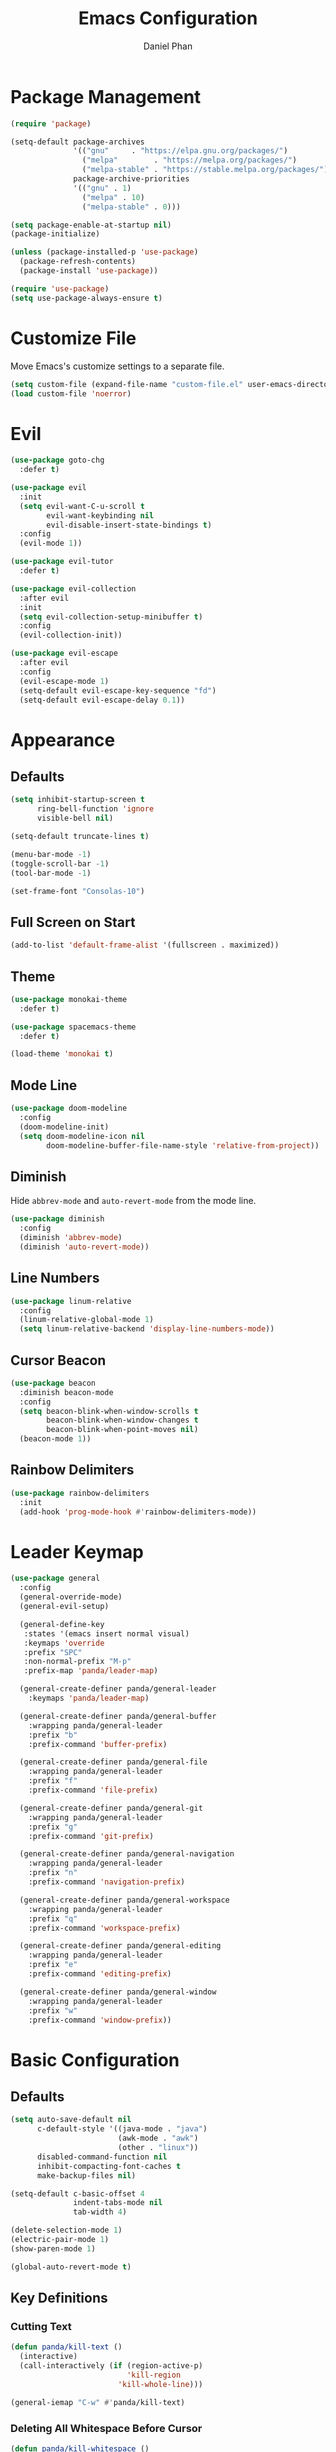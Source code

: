 #+TITLE: Emacs Configuration
#+AUTHOR: Daniel Phan
* Package Management
#+BEGIN_SRC emacs-lisp
  (require 'package)

  (setq-default package-archives
                '(("gnu"     . "https://elpa.gnu.org/packages/")
                  ("melpa"        . "https://melpa.org/packages/")
                  ("melpa-stable" . "https://stable.melpa.org/packages/"))
                package-archive-priorities
                '(("gnu" . 1)
                  ("melpa" . 10)
                  ("melpa-stable" . 0)))

  (setq package-enable-at-startup nil)
  (package-initialize)

  (unless (package-installed-p 'use-package)
    (package-refresh-contents)
    (package-install 'use-package))

  (require 'use-package)
  (setq use-package-always-ensure t)
#+END_SRC
* Customize File
Move Emacs's customize settings to a separate file.
#+BEGIN_SRC emacs-lisp
  (setq custom-file (expand-file-name "custom-file.el" user-emacs-directory))
  (load custom-file 'noerror)
#+END_SRC
* Evil
#+BEGIN_SRC emacs-lisp
  (use-package goto-chg
    :defer t)

  (use-package evil
    :init
    (setq evil-want-C-u-scroll t
          evil-want-keybinding nil
          evil-disable-insert-state-bindings t)
    :config
    (evil-mode 1))

  (use-package evil-tutor
    :defer t)

  (use-package evil-collection
    :after evil
    :init
    (setq evil-collection-setup-minibuffer t)
    :config
    (evil-collection-init))

  (use-package evil-escape
    :after evil
    :config
    (evil-escape-mode 1)
    (setq-default evil-escape-key-sequence "fd")
    (setq-default evil-escape-delay 0.1))
#+END_SRC
* Appearance
** Defaults
#+BEGIN_SRC emacs-lisp
  (setq inhibit-startup-screen t
        ring-bell-function 'ignore
        visible-bell nil)

  (setq-default truncate-lines t)

  (menu-bar-mode -1)
  (toggle-scroll-bar -1)
  (tool-bar-mode -1)

  (set-frame-font "Consolas-10")
#+END_SRC
** Full Screen on Start
#+BEGIN_SRC emacs-lisp
  (add-to-list 'default-frame-alist '(fullscreen . maximized))
#+END_SRC
** Theme
#+BEGIN_SRC emacs-lisp
  (use-package monokai-theme
    :defer t)

  (use-package spacemacs-theme
    :defer t)

  (load-theme 'monokai t)
#+END_SRC
** Mode Line
#+BEGIN_SRC emacs-lisp
  (use-package doom-modeline
    :config
    (doom-modeline-init)
    (setq doom-modeline-icon nil
          doom-modeline-buffer-file-name-style 'relative-from-project))
#+END_SRC
** Diminish
Hide ~abbrev-mode~ and ~auto-revert-mode~ from the mode line.
#+BEGIN_SRC emacs-lisp
  (use-package diminish
    :config
    (diminish 'abbrev-mode)
    (diminish 'auto-revert-mode))
#+END_SRC
** Line Numbers
#+BEGIN_SRC emacs-lisp
  (use-package linum-relative
    :config
    (linum-relative-global-mode 1)
    (setq linum-relative-backend 'display-line-numbers-mode))
#+END_SRC
** Cursor Beacon
#+BEGIN_SRC emacs-lisp
  (use-package beacon
    :diminish beacon-mode
    :config
    (setq beacon-blink-when-window-scrolls t
          beacon-blink-when-window-changes t
          beacon-blink-when-point-moves nil)
    (beacon-mode 1))
#+END_SRC
** Rainbow Delimiters
#+BEGIN_SRC emacs-lisp
  (use-package rainbow-delimiters
    :init
    (add-hook 'prog-mode-hook #'rainbow-delimiters-mode))
#+END_SRC
* Leader Keymap
#+BEGIN_SRC emacs-lisp
  (use-package general
    :config
    (general-override-mode)
    (general-evil-setup)

    (general-define-key
     :states '(emacs insert normal visual)
     :keymaps 'override
     :prefix "SPC"
     :non-normal-prefix "M-p"
     :prefix-map 'panda/leader-map)

    (general-create-definer panda/general-leader
      :keymaps 'panda/leader-map)

    (general-create-definer panda/general-buffer
      :wrapping panda/general-leader
      :prefix "b"
      :prefix-command 'buffer-prefix)

    (general-create-definer panda/general-file
      :wrapping panda/general-leader
      :prefix "f"
      :prefix-command 'file-prefix)

    (general-create-definer panda/general-git
      :wrapping panda/general-leader
      :prefix "g"
      :prefix-command 'git-prefix)

    (general-create-definer panda/general-navigation
      :wrapping panda/general-leader
      :prefix "n"
      :prefix-command 'navigation-prefix)

    (general-create-definer panda/general-workspace
      :wrapping panda/general-leader
      :prefix "q"
      :prefix-command 'workspace-prefix)

    (general-create-definer panda/general-editing
      :wrapping panda/general-leader
      :prefix "e"
      :prefix-command 'editing-prefix)

    (general-create-definer panda/general-window
      :wrapping panda/general-leader
      :prefix "w"
      :prefix-command 'window-prefix))
#+END_SRC
* Basic Configuration
** Defaults
#+BEGIN_SRC emacs-lisp
  (setq auto-save-default nil
        c-default-style '((java-mode . "java")
                          (awk-mode . "awk")
                          (other . "linux"))
        disabled-command-function nil
        inhibit-compacting-font-caches t
        make-backup-files nil)

  (setq-default c-basic-offset 4
                indent-tabs-mode nil
                tab-width 4)

  (delete-selection-mode 1)
  (electric-pair-mode 1)
  (show-paren-mode 1)

  (global-auto-revert-mode t)
#+END_SRC
** Key Definitions
*** Cutting Text
#+BEGIN_SRC emacs-lisp
  (defun panda/kill-text ()
    (interactive)
    (call-interactively (if (region-active-p)
                            'kill-region
                          'kill-whole-line)))

  (general-iemap "C-w" #'panda/kill-text)
#+END_SRC
*** Deleting All Whitespace Before Cursor
#+BEGIN_SRC emacs-lisp
  (defun panda/kill-whitespace ()
    (interactive)
    (while (string-match (char-to-string (char-before)) " \r\n\t")
      (call-interactively 'delete-backward-char)))

  (general-iemap "M-DEL" #'panda/kill-whitespace)
#+END_SRC
*** Keybind Help
#+BEGIN_SRC emacs-lisp
  (use-package which-key
    :diminish which-key-mode
    :config
    (setq which-key-popup-type 'side-window
          which-key-side-window-location 'bottom
          which-key-idle-delay 1.0)
    (which-key-mode 1))
#+END_SRC
** Constants
*** Colors
Colors that look nice with Monokai.
#+BEGIN_SRC emacs-lisp
  (defconst panda/neon-green "#39FF14")
  (defconst panda/light-blue "#67C8FF")
  (defconst panda/deep-saffron "#FF9933")
#+END_SRC
* Miscellaneous Packages
#+BEGIN_SRC emacs-lisp
  (use-package esup
    :defer t)

  (use-package fireplace
    :defer t)

  (use-package hydra
    :defer t)

  (use-package pacmacs
    :defer t)
#+END_SRC
* Global Packages
** Multi-Purpose
*** Ivy / Counsel / Swiper
~flx~ and ~smex~ give better regex sorting and completion sorting, respectively.

Dependencies:
- [[https://github.com/BurntSushi/ripgrep][ripgrep]]
#+BEGIN_SRC emacs-lisp
  (use-package flx
    :defer t)

  (use-package smex
    :defer t)

  (use-package ivy
    :diminish ivy-mode
    :demand t
    :general
    (panda/general-leader "s" 'swiper)
    (general-iemap
      "C-s" 'swiper
      "C-r" 'ivy-resume)
    (panda/general-buffer
      "b" 'ivy-switch-buffer
      "k" 'kill-buffer)
    (general-iemap
      :keymaps 'ivy-minibuffer-map
      "<return>" 'ivy-alt-done)
    :config
    (ivy-mode 1)
    (setq ivy-wrap t
          ivy-re-builders-alist '((swiper . ivy--regex-plus)
                                  (t . ivy--regex-fuzzy))
          confirm-nonexistent-file-or-buffer t
          ivy-count-format "(%d/%d) ")
    (set-face-attribute 'ivy-minibuffer-match-face-2 nil
                        :foreground panda/neon-green
                        :weight 'bold)
    (set-face-attribute 'ivy-minibuffer-match-face-3 nil
                        :foreground panda/light-blue
                        :weight 'bold)
    (set-face-attribute 'ivy-minibuffer-match-face-4 nil
                        :foreground panda/deep-saffron
                        :weight 'bold)
    (set-face-attribute 'ivy-confirm-face nil
                        :foreground panda/neon-green))

  (use-package counsel
    :demand t
    :general
    (panda/general-file
      "f" 'counsel-find-file)
    (panda/general-navigation
      "r" 'counsel-rg)
    (panda/general-editing
      "p" 'counsel-yank-pop)
    :config
    (counsel-mode 1))
#+END_SRC
*** Crux
Miscellaneous functions.
#+BEGIN_SRC emacs-lisp
  (use-package crux
    :general
    (panda/general-file
      "c" 'crux-copy-file-preserve-attributes
      "d" 'crux-delete-file-and-buffer
      "i" 'crux-find-user-init-file
      "r" 'crux-rename-file-and-buffer)
    (panda/general-editing
      "e" 'crux-eval-and-replace)
    (panda/general-window
      "t" 'crux-transpose-windows))
#+END_SRC
** Buffer
Empty for now.
** Debugging
Call ~M-x load-library~ on ~realgud~ to load the package.
Use ~realgud:<debugger-name>~ to run the debugger.
#+BEGIN_SRC emacs-lisp
  (use-package realgud
    :defer t)
#+END_SRC
** Editing
*** Anzu
Better find-and-replace.
#+BEGIN_SRC emacs-lisp
  (use-package anzu
    :general
    (panda/general-editing "r" 'anzu-query-replace)
    :config
    (global-anzu-mode t))
#+END_SRC
*** Corral
Move braces, brackets, and parentheses.
#+BEGIN_SRC emacs-lisp
  (use-package corral
    :general
    (panda/general-editing "b" 'hydra-corral/body)
    :config
    (defhydra hydra-corral (:hint nil :color pink)
      "
  corral
  [_{_]: braces backward         [_}_]: braces forward
  [_[_]: brackets backward       [_]_]: brackets forward
  [_(_]: parentheses backward    [_)_]: parentheses forward
  [_/_]: cancel"
        ("{" corral-braces-backward)
        ("}" corral-braces-forward)
        ("[" corral-brackets-backward)
        ("]" corral-brackets-forward)
        ("(" corral-parentheses-backward)
        (")" corral-parentheses-forward)
        ("/" (message "Abort") :color blue)))
#+END_SRC
*** Expand Region
Expand selected region.
#+BEGIN_SRC emacs-lisp
  (use-package expand-region
    :general
    (general-iemap "C-;" 'er/expand-region)
    (general-vmap ";" 'er/expand-region))
#+END_SRC
*** Multiple Cursors
#+BEGIN_SRC emacs-lisp
  (use-package multiple-cursors
    :general
    (panda/general-editing "m" 'hydra-multiple-cursors/body)
    :config
    (defhydra hydra-multiple-cursors (:hint nil :color pink)
      "
  multiple-cursors
  [_p_]: mc/mark-previous-like-this    [_n_]: mc/mark-next-like-this
  [_l_]: mc/edit-lines                 [_a_]: mc/mark-all-like-this
  [_/_]: cancel"
        ("p" mc/mark-previous-like-this)
        ("n" mc/mark-next-like-this)
        ("l" mc/edit-lines :color blue)
        ("a" mc/mark-all-like-this :color blue)
        ("/" (message "Abort") :color blue)))
#+END_SRC
*** Undo Tree
Linear undo and redo.
#+BEGIN_SRC emacs-lisp
  (use-package undo-tree
    :demand t
    :general
    (general-iemap
      :keymaps 'origami-mode-map
      "C-." 'undo-tree-redo
      "C-?" nil)
    (panda/general-editing
     "u" 'undo-tree-visualize)
    :config
    (global-undo-tree-mode))
#+END_SRC
** File
Empty for now.
** Git
*** Magit
Git interface.

Dependencies:
- [[https://git-scm.com/downloads][git]]
#+BEGIN_SRC emacs-lisp
  (use-package magit
    :general
    (panda/general-git "g" 'magit-status)
    :config
    (setq magit-auto-revert-mode nil))
#+END_SRC
*** Git Timemachine
Walk through git history.

Dependencies:
- [[https://git-scm.com/downloads][git]]
#+BEGIN_SRC emacs-lisp
  (use-package git-timemachine
    :general
    (panda/general-git "t" 'git-timemachine))
#+END_SRC
** Navigation
*** Avy
Jump to a word on the screen.
#+BEGIN_SRC emacs-lisp
  (use-package avy
    :general
    (panda/general-leader
      "SPC" 'avy-goto-word-1)
    :config
    (set-face-attribute 'avy-lead-face nil
                        :foreground panda/neon-green
                        :background (face-attribute 'default :background)
                        :weight 'bold)
    (set-face-attribute 'avy-lead-face-0 nil
                        :foreground panda/light-blue
                        :background (face-attribute 'default :background)
                        :weight 'bold)
    (set-face-attribute 'avy-lead-face-2 nil
                        :foreground panda/deep-saffron
                        :background (face-attribute 'default :background)
                        :weight 'bold)
    (setq avy-background t))
#+END_SRC
*** IMenu
Jump between definitions.
#+BEGIN_SRC emacs-lisp
  (use-package imenu
    :defer t
    :general
    (panda/general-navigation "i" 'imenu)
    :config
    (setq imenu-auto-rescan t))
#+END_SRC
*** Neotree
Navigate a directory.
#+BEGIN_SRC emacs-lisp
  (use-package neotree
    :after projectile
    :general
    (panda/general-file "t" 'panda/neotree-toggle)
    :config
    (defun panda/neotree-toggle ()
      (interactive)
      (if (get-buffer-window " *NeoTree*" 'visible)
          (neotree-hide)
        (if (projectile-project-p)
            (neotree-dir (projectile-project-root))
          (neotree-show))))
    (setq neo-theme 'arrow
          neo-window-width 30
          neo-window-position 'left))
#+END_SRC
*** Origami
Show, hide, and navigate code blocks.
#+BEGIN_SRC emacs-lisp
  (use-package origami
    :demand t
    :general
    (panda/general-navigation "f" 'hydra-origami/body)
    :config
    (defhydra hydra-origami (:hint nil :color pink)
      "
  origami
  [_p_]: previous fold     [_n_]: next fold
  [_o_]: open fold         [_c_]: close fold         [_t_]: toggle fold         [_s_]: show only fold
  [_O_]: open all folds    [_C_]: close all folds    [_T_]: toggle all folds
  [_r_]: reset             [_/_]: cancel"
        ("p" origami-previous-fold)
        ("n" origami-forward-fold)
        ("o" origami-open-node)
        ("c" origami-close-node)
        ("t" origami-toggle-node)
        ("s" origami-show-only-node)
        ("O" origami-open-all-nodes :color blue)
        ("C" origami-close-all-nodes :color blue)
        ("T" origami-toggle-all-nodes :color blue)
        ("r" origami-reset :color blue)
        ("/" (message "Abort") :color blue))
      (global-origami-mode))
#+END_SRC
** Project
#+BEGIN_SRC emacs-lisp
  (use-package projectile
    :general
    (panda/general-leader
      :prefix "p"
      :prefix-command 'projectile-command-map)
    :config
    (projectile-mode)
    (setq projectile-indexing-method 'alien
          projectile-completion-system 'ivy))
#+END_SRC
** Window
*** Ace Window
Jump quickly between multiple windows.
#+BEGIN_SRC emacs-lisp
  (use-package ace-window
    :general
    (general-iemap "C-x o" 'ace-window)
    (panda/general-window "w" 'ace-window)
    :config
    (set-face-attribute 'aw-leading-char-face nil
                        :foreground panda/neon-green
                        :weight 'bold))
#+END_SRC
*** Eyebrowse
Workspaces.
#+BEGIN_SRC emacs-lisp
  (use-package eyebrowse
    :general
    (panda/general-window
      "0" 'eyebrowse-switch-to-window-config-0
      "1" 'eyebrowse-switch-to-window-config-1
      "2" 'eyebrowse-switch-to-window-config-2
      "3" 'eyebrowse-switch-to-window-config-3
      "4" 'eyebrowse-switch-to-window-config-4
      "5" 'eyebrowse-switch-to-window-config-5
      "6" 'eyebrowse-switch-to-window-config-6
      "7" 'eyebrowse-switch-to-window-config-7
      "8" 'eyebrowse-switch-to-window-config-8
      "9" 'eyebrowse-switch-to-window-config-9)
    :config
    (eyebrowse-mode 1))
#+END_SRC
*** Winner
Undo/redo changes in window configuration.
#+BEGIN_SRC emacs-lisp
  (use-package winner
    :general
    (panda/general-window
      "u" 'winner-undo
      "r" 'winner-redo)
    :config
    (winner-mode t))
#+END_SRC
* Per-Language Packages
** Aggressive Indent
Indents code with every change. Activate with ~aggressive-indent-mode~.
#+BEGIN_SRC emacs-lisp
  (use-package aggressive-indent)
#+END_SRC
** Company
Activate auto-completion with ~company-mode~.

~C-w~ is unbound in ~company-active-map~ because it interferes with ~kill-line~.
#+BEGIN_SRC emacs-lisp
  (use-package company
    :demand t
    :general
    (general-iemap
      :keymaps 'company-active-map
      "<tab>" 'company-complete-selection
      "C-w" nil)
    :config
    (delete 'company-dabbrev company-backends)
    (setq company-dabbrev-code-modes nil
          company-idle-delay 0.1
          company-minimum-prefix-length 1
          company-tooltip-align-annotations t))
#+END_SRC
** Format All
Auto-formats source files on save. Activate with ~format-all-mode~.
#+BEGIN_SRC emacs-lisp
  (use-package format-all)
#+END_SRC
** Flycheck
Linting. Activate with ~flycheck-mode~.
#+BEGIN_SRC emacs-lisp
  (use-package flycheck
    :demand t
    :general
    (panda/general-navigation "e" 'hydra-flycheck/body)
    :config
    (defhydra hydra-flycheck (:hint nil :color pink)
      "
  flycheck
  [_p_]: previous error    [_n_]: next error
  [_/_]: cancel"
      ("p" flycheck-previous-error)
      ("n" flycheck-next-error)
      ("/" (message "Abort") :color blue))
    (setq flycheck-check-syntax-automatically '(mode-enabled save)))
#+END_SRC
** Yasnippet
Code snippets. Activate with ~yas-minor-mode~.
#+BEGIN_SRC emacs-lisp
  (use-package yasnippet
    :demand t
    :general
    (general-iemap
      :keymaps 'yas-minor-mode-map
      "<tab>" 'nil
      "TAB" 'nil
      "S-<tab>" 'yas-expand
      "<backtab>" 'yas-expand)
    (general-iemap
      :keymaps 'yas-keymap
      "S-<tab>" 'nil
      "<backtab>" 'nil)
    :config
    (add-to-list 'yas-snippet-dirs (expand-file-name "snippets" user-emacs-directory))
    (yas-reload-all)
    (setq yas-triggers-in-field t
          yas-indent-line 'auto
          yas-also-auto-indent-first-line t))

  (use-package yasnippet-snippets
    :after yasnippet)

  (use-package ivy-yasnippet
    :after yasnippet
    :general
    (panda/general-editing "s" 'ivy-yasnippet))
#+END_SRC
* Language Modes
** Assembly
Used for GNU Assembler.

Dependencies:
- [[https://github.com/klauspost/asmfmt][asmfmt]]
#+BEGIN_SRC emacs-lisp
  (defun panda/setup-asm-mode ()
    (format-all-mode 1)
    (yas-minor-mode 1)
    (setq indent-tabs-mode t)
    (setq-local tab-always-indent (default-value 'tab-always-indent)))

  (use-package asm-mode
    :defer t
    :config
    (add-hook 'asm-mode-hook #'panda/setup-asm-mode)
    (setq asm-comment-char ?#))
#+END_SRC
** C / C++
Dependencies:
- [[https://releases.llvm.org/download.html][clang]]
- [[https://releases.llvm.org/download.html][libclang]]
- [[https://releases.llvm.org/download.html][clang-format]]
#+BEGIN_SRC emacs-lisp
  (defun panda/setup-c-mode ()
    (aggressive-indent-mode 1)
    (company-mode 1)
    (flycheck-mode 1)
    (yas-minor-mode 1)
    (c-set-style "linux")
    (c-set-offset 'inline-open '0)
    (c-set-offset 'innamespace 0)
    (setq c-basic-offset 4))

  (add-hook 'c-mode-hook #'panda/setup-c-mode)
  (add-hook 'c++-mode-hook #'panda/setup-c-mode)

  (use-package irony
    :defer t
    :init
    (add-hook 'c-mode-hook 'irony-mode)
    (add-hook 'c++-mode-hook 'irony-mode)
    :config
    (defun my-irony-mode-hook ()
      "Set up irony-mode."
      (define-key irony-mode-map [remap completion-at-point]
        'irony-completion-at-point-async)
      (define-key irony-mode-map [remap complete-symbol]
        'irony-completion-at-point-async))
    (add-hook 'irony-mode-hook 'my-irony-mode-hook)
    (add-hook 'irony-mode-hook 'irony-cdb-autosetup-compile-options)
    (when (boundp 'w32-pipe-read-delay)
      (setq w32-pipe-read-delay 0))
    (when (boundp 'w32-pipe-buffer-size)
      (setq irony-server-w32-pipe-buffer-size (* 64 1024))))

  (use-package company-irony
    :after company-irony-c-headers
    :config
    (add-to-list 'company-backends 'company-irony))

  (use-package company-irony-c-headers
    :after irony
    :config
    (add-to-list 'company-backends 'company-irony-c-headers))

  (use-package flycheck-irony
    :after irony
    :config
    (add-hook 'flycheck-mode-hook #'flycheck-irony-setup))

  (use-package clang-format
    :defer t
    :init
    (defun panda/enable-clang-format ()
      (add-hook 'before-save-hook #'clang-format-buffer nil t))
    (add-hook 'c-mode-hook #'panda/enable-clang-format)
    (add-hook 'c++-mode-hook #'panda/enable-clang-format)
    :config
    (setq-default clang-format-style "{ \
  BasedOnStyle: Google, \
  AccessModifierOffset: -4, \
  AlignConsecutiveAssignments: true, \
  AlignConsecutiveDeclarations: true, \
  AlignTrailingComments: true, \
  IndentWidth: 4 \
  }"))
#+END_SRC
** C#
Dependencies:
- [[https://github.com/OmniSharp/omnisharp-roslyn][omnisharp-roslyn server]]
  - can be installed with ~M-x omnisharp-install-server~
#+BEGIN_SRC emacs-lisp
  (defun panda/setup-csharp-mode ()
    (aggressive-indent-mode 1)
    (company-mode 1)
    (flycheck-mode 1)
    (yas-minor-mode 1)
    (add-hook 'before-save-hook #'delete-trailing-whitespace nil t))

  (use-package csharp-mode
    :defer t
    :config
    (add-hook 'csharp-mode-hook #'panda/setup-csharp-mode))

  (use-package omnisharp
    :defer t
    :init
    (add-hook 'csharp-mode-hook #'omnisharp-mode)
    :config
    (add-to-list 'company-backends 'company-omnisharp))
#+END_SRC
** Clojure
#+BEGIN_SRC emacs-lisp
  (defun panda/setup-clojure-mode ()
    (aggressive-indent-mode 1)
    (yas-minor-mode 1)
    (add-hook 'before-save-hook #'delete-trailing-whitespace nil t))

  (use-package clojure-mode
    :defer t
    :config
    (add-hook 'clojure-mode-hook #'panda/setup-clojure-mode))
#+END_SRC
** CMake
#+BEGIN_SRC emacs-lisp
  (defun panda/setup-cmake-mode ()
    (aggressive-indent-mode 1)
    (yas-minor-mode 1)
    (add-hook 'before-save-hook #'delete-trailing-whitespace))

  (use-package cmake-mode
    :defer t
    :config
    (add-hook 'cmake-mode-hook #'panda/setup-cmake-mode))
#+END_SRC
** Common Lisp
Dependencies:
- [[http://www.sbcl.org/platform-table.html][sbcl]]
#+BEGIN_SRC emacs-lisp
  (defun panda/setup-slime-mode ()
    (aggressive-indent-mode 1)
    (yas-minor-mode 1)
    (add-hook 'before-save-hook #'delete-trailing-whitespace nil t))

  (use-package slime
    :defer t
    :config
    (add-hook 'slime-mode-hook #'panda/setup-slime-mode)
    (setq inferior-lisp-program (executable-find "sbcl"))
    (slime-setup '(slime-fancy)))
#+END_SRC
** Emacs Lisp
#+BEGIN_SRC emacs-lisp
  (defun panda/setup-emacs-lisp-mode ()
    (aggressive-indent-mode 1)
    (company-mode 1)
    (format-all-mode 1)
    (yas-minor-mode 1))

  (add-hook 'emacs-lisp-mode-hook #'panda/setup-emacs-lisp-mode)
#+END_SRC
** Git Files
#+BEGIN_SRC emacs-lisp
  (defun panda/setup-gitfiles-mode ()
    (yas-minor-mode 1)
    (add-hook 'before-save-hook #'delete-trailing-whitespace nil t))

  (use-package gitattributes-mode
    :defer t
    :config
    (add-hook 'gitattributes-mode-hook #'panda/setup-gitfiles-mode))

  (use-package gitconfig-mode
    :defer t
    :config
    (add-hook 'gitconfig-mode-hook #'panda/setup-gitfiles-mode))

  (use-package gitignore-mode
    :defer t
    :config
    (add-hook 'gitignore-mode-hook #'panda/setup-gitfiles-mode))
#+END_SRC
** Go
Dependencies:
- [[https://github.com/nsf/gocode][gocode]]
- [[https://golang.org/cmd/gofmt/][gofmt]]
#+BEGIN_SRC emacs-lisp
  (defun panda/setup-go-mode ()
    (aggressive-indent-mode 1)
    (company-mode 1)
    (flycheck-mode 1)
    (format-all-mode 1)
    (yas-minor-mode 1)
    (setq indent-tabs-mode t))

  (use-package go-mode
    :defer t
    :config
    (add-hook 'go-mode-hook #'panda/setup-go-mode))

  (use-package go-eldoc
    :after go-mode
    :config
    (add-hook 'go-mode-hook 'go-eldoc-setup))

  (use-package company-go
    :after go-mode
    :config
    (add-to-list 'company-backends 'company-go))
#+END_SRC
** Haskell
Dependencies:
- [[https://docs.haskellstack.org/en/stable/install_and_upgrade/][stack]]
- [[https://github.com/lspitzner/brittany][brittany]]
#+BEGIN_SRC emacs-lisp
  (defun panda/setup-haskell-mode ()
    (company-mode 1)
    (flycheck-mode 1)
    (format-all-mode 1)
    (yas-minor-mode 1))

  (use-package haskell-mode
    :defer t
    :config
    (add-hook 'haskell-mode-hook #'panda/setup-haskell-mode))

  (use-package intero
    :after haskell-mode
    :init
    (add-hook 'haskell-mode-hook #'intero-mode)
    :config
    (flycheck-add-next-checker 'intero '(info . haskell-hlint)))
#+END_SRC
** HTML / PHP / ASP.NET / Embedded Ruby
#+BEGIN_SRC emacs-lisp
  (defun panda/setup-web-mode ()
    (aggressive-indent-mode 1)
    (yas-minor-mode 1)
    (add-hook 'before-save-hook #'delete-trailing-whitespace nil t))

  (use-package web-mode
    :defer t
    :mode (("\\.php\\'" . web-mode)
           ("\\.as[cp]x\\'" . web-mode)
           ("\\.erb\\'" . web-mode)
           ("\\.html?\\'" . web-mode))
    :config
    (add-hook 'web-mode-hook #'panda/setup-web-mode)
    (setq web-mode-markup-indent-offset 2
          web-mode-style-padding 4
          web-mode-script-padding 4
          web-mode-block-padding 4))
#+END_SRC
** Java
~panda/enable-clang-format~ is defined under the C/C++ section.

Dependencies
- [[https://releases.llvm.org/download.html][clang-format]]
#+BEGIN_SRC emacs-lisp
  (defun panda/setup-java-mode ()
    (aggressive-indent-mode 1)
    (yas-minor-mode 1)
    (panda/enable-clang-format))

  (add-hook 'java-mode-hook #'panda/setup-java-mode)
#+END_SRC
** JavaScript
~panda/enable-clang-format~ is defined under the C/C++ section.

Dependencies:
- [[https://www.npmjs.com/package/tern][tern]]
- [[https://releases.llvm.org/download.html][clang-format]]
#+BEGIN_SRC emacs-lisp
  (defun panda/setup-javascript-mode ()
    (aggressive-indent-mode 1)
    (company-mode 1)
    (flycheck-mode 1)
    (yas-minor-mode 1)
    (panda/enable-clang-format))

  (use-package js2-mode
    :defer t
    :mode (("\\.js\\'" . js2-mode))
    :config
    (add-hook 'js2-mode-hook #'panda/setup-javascript-mode))

  (use-package tern
    :defer t
    :init
    (add-hook 'js2-mode-hook #'tern-mode))

  (use-package company-tern
    :after tern
    :config
    (add-to-list 'company-backends 'company-tern))
#+END_SRC
** Makefile
#+BEGIN_SRC emacs-lisp
  (defun panda/setup-makefile-mode ()
    (add-hook 'before-save-hook #'delete-trailing-whitespace nil t))

  (add-hook 'makefile-mode-hook #'panda/setup-makefile-mode)
#+END_SRC
** Markdown
Dependencies:
- [[https://prettier.io/docs/en/install.html][prettier]]
#+BEGIN_SRC emacs-lisp
  (defun panda/setup-markdown-mode ()
    (format-all-mode 1)
    (yas-minor-mode 1))

  (use-package markdown-mode
    :defer t
    :config
    (add-hook 'markdown-mode-hook #'panda/setup-markdown-mode))
#+END_SRC
** Org
#+BEGIN_SRC emacs-lisp
  (defun panda/setup-org-mode ()
    (add-hook 'before-save-hook #'delete-trailing-whitespace nil t))

  (use-package org
    :defer t
    :config
    (add-hook 'org-mode-hook #'panda/setup-org-mode)
    (setq org-src-fontify-natively t
          org-src-tab-acts-natively t))
#+END_SRC
** PowerShell
#+BEGIN_SRC emacs-lisp
  (defun panda/setup-powershell-mode ()
    (aggressive-indent-mode 1)
    (yas-minor-mode 1)
    (add-hook 'before-save-hook #'delete-trailing-whitespace nil t))

  (use-package powershell
    :defer t
    :config
    (add-hook 'powershell-mode-hook #'panda/setup-powershell-mode))
#+END_SRC
** Python
Dependencies:
- [[https://www.python.org/downloads/][python]]
- [[https://pypi.org/project/setuptools/][setuptools]]
- [[https://flake8.readthedocs.io/en/latest/][flake8]] or [[https://pylint.org/#install][pylint]]
- [[https://github.com/ambv/black][black]]
#+BEGIN_SRC emacs-lisp
  (defun panda/setup-python-mode ()
    (company-mode 1)
    (flycheck-mode 1)
    (format-all-mode 1)
    (yas-minor-mode 1)
    (setq-local yas-indent-line 'fixed)
    (setq-local yas-also-auto-indent-first-line 'nil))

  (use-package python
    :defer t
    :config
    (add-hook 'python-mode-hook #'panda/setup-python-mode)
    (setq python-indent-offset 4))

  (use-package anaconda-mode
    :defer t
    :init
    (add-hook 'python-mode-hook #'anaconda-mode)
    (add-hook 'python-mode-hook #'anaconda-eldoc-mode))

  (use-package company-anaconda
    :after anaconda-mode
    :config
    (add-to-list 'company-backends 'company-anaconda))
#+END_SRC
** Rust
Dependencies:
- [[https://www.rust-lang.org/en-US/install.html][cargo]]
- [[https://github.com/racer-rust/racer][racer]]
- [[https://github.com/rust-lang-nursery/rustfmt][rustfmt]]
#+BEGIN_SRC emacs-lisp
  (defun panda/setup-rust-mode ()
    (aggressive-indent-mode 1)
    (company-mode 1)
    (if (locate-dominating-file default-directory "Cargo.toml")
        (flycheck-mode 1))
    (yas-minor-mode 1)
    (add-hook 'before-save-hook #'delete-trailing-whitespace nil t))

  (use-package rust-mode
    :defer t
    :config
    (add-hook 'rust-mode-hook #'panda/setup-rust-mode)
    (setq rust-format-on-save t))

  (use-package cargo
    :defer t
    :init
    (add-hook 'rust-mode-hook #'cargo-minor-mode))

  (use-package racer
    :defer t
    :init
    (add-hook 'rust-mode-hook #'racer-mode))

  (use-package flycheck-rust
    :defer t
    :init
    (add-hook 'rust-mode-hook #'flycheck-rust-setup))
#+END_SRC
** TypeScript
Dependencies:
- [[https://www.typescriptlang.org/#download-links][tsc]]
- [[https://nodejs.org/en/][node.js]]
#+BEGIN_SRC emacs-lisp
  (defun panda/setup-typescript-mode ()
    (aggressive-indent-mode 1)
    (company-mode 1)
    (flycheck-mode 1)
    (yas-minor-mode 1))

  (use-package typescript-mode
    :defer t
    :config
    (add-hook 'typescript-mode-hook #'panda/setup-typescript-mode))

  (use-package tide
    :defer t
    :init
    (defun setup-tide-mode ()
      (interactive)
      (tide-setup)
      (tide-hl-identifier-mode +1)
      (add-hook 'before-save-hook #'tide-format-before-save nil t))
    (add-hook 'typescript-mode-hook #'setup-tide-mode))
#+END_SRC
